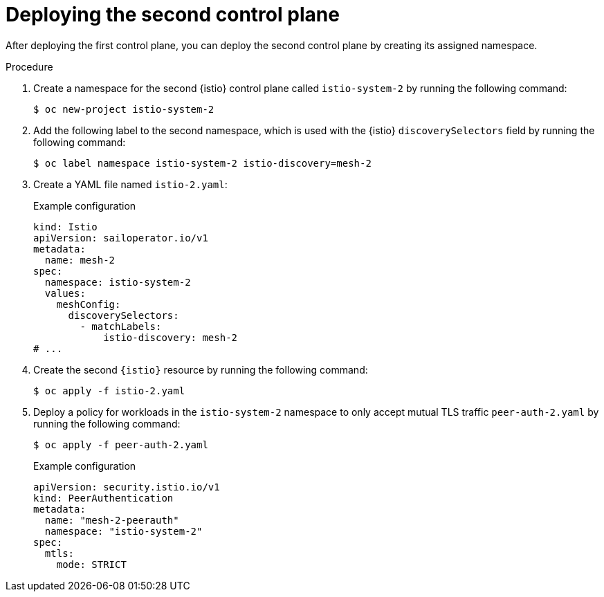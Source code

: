 // Module included in the following assemblies:
// install/ossm-deploying-multiple-service-meshes-on-single-cluster.adoc

:_mod-docs-content-type: PROCEDURE
[id="ossm-deploying-second-control-plane_{context}"]
= Deploying the second control plane

After deploying the first control plane, you can deploy the second control plane by creating its assigned namespace.

.Procedure

. Create a namespace for the second {istio} control plane called `istio-system-2` by running the following command:
+
[source,terminal]
----
$ oc new-project istio-system-2
----

. Add the following label to the second namespace, which is used with the {istio} `discoverySelectors` field by running the following command:
+
[source,terminal]
----
$ oc label namespace istio-system-2 istio-discovery=mesh-2
----

. Create a YAML file named `istio-2.yaml`:
+
.Example configuration
[source,yaml,subs="attributes,verbatim"]
----
kind: Istio
apiVersion: sailoperator.io/v1
metadata:
  name: mesh-2
spec:
  namespace: istio-system-2
  values:
    meshConfig:
      discoverySelectors:
        - matchLabels:
            istio-discovery: mesh-2
# ...
----

. Create the second `{istio}` resource by running the following command:
+
[source,terminal]
----
$ oc apply -f istio-2.yaml
----

. Deploy a policy for workloads in the `istio-system-2` namespace to only accept mutual TLS traffic `peer-auth-2.yaml` by running the following command:
+
[source,terminal]
----
$ oc apply -f peer-auth-2.yaml
----
+
.Example configuration
[source,yaml,subs="attributes,verbatim"]
----
apiVersion: security.istio.io/v1
kind: PeerAuthentication
metadata:
  name: "mesh-2-peerauth"
  namespace: "istio-system-2"
spec:
  mtls:
    mode: STRICT
----
